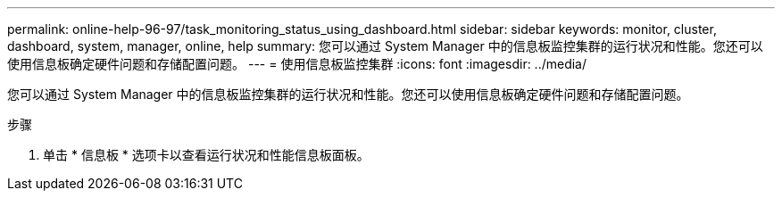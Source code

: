 ---
permalink: online-help-96-97/task_monitoring_status_using_dashboard.html 
sidebar: sidebar 
keywords: monitor, cluster, dashboard, system, manager, online, help 
summary: 您可以通过 System Manager 中的信息板监控集群的运行状况和性能。您还可以使用信息板确定硬件问题和存储配置问题。 
---
= 使用信息板监控集群
:icons: font
:imagesdir: ../media/


[role="lead"]
您可以通过 System Manager 中的信息板监控集群的运行状况和性能。您还可以使用信息板确定硬件问题和存储配置问题。

.步骤
. 单击 * 信息板 * 选项卡以查看运行状况和性能信息板面板。

